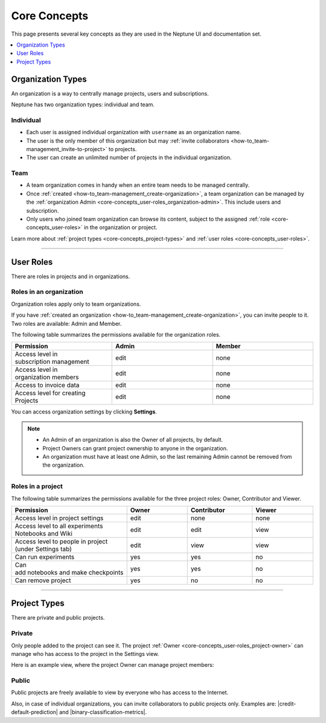 Core Concepts
=============
This page presents several key concepts as they are used in the Neptune UI and documentation set.

.. contents::
    :local:
    :depth: 1
    :backlinks: top


Organization Types
------------------

.. _core-concepts_organization-types:

An organization is a way to centrally manage projects, users and subscriptions.

Neptune has two organization types: individual and team.

Individual
^^^^^^^^^^
* Each user is assigned individual organization with ``username`` as an organization name.
* The user is the only member of this organization but may :ref:`invite collaborators <how-to_team-management_invite-to-project>` to projects.
* The user can create an unlimited number of projects in the individual organization.

Team
^^^^
* A team organization comes in handy when an entire team needs to be managed centrally.
* Once :ref:`created <how-to_team-management_create-organization>`, a team organization can be managed by the :ref:`organization Admin <core-concepts_user-roles_organization-admin>`. This include users and subscription.
* Only users who joined team organization can browse its content, subject to the assigned :ref:`role <core-concepts_user-roles>` in the organization or project.

Learn more about :ref:`project types <core-concepts_project-types>` and :ref:`user roles <core-concepts_user-roles>`.

=======

User Roles
----------

There are roles in projects and in organizations.


Roles in an organization
^^^^^^^^^^^^^^^^^^^^^^^^

Organization roles apply only to team organizations.

.. _core-concepts_user-roles_organization-admin:

If you have :ref:`created an organization <how-to_team-management_create-organization>`,
you can invite people to it. Two roles are available: Admin and Member.

The following table summarizes the permissions available for the organization roles.

.. csv-table::
   :header: "Permission","Admin","Member"
   :widths: 20, 20, 20

    Access level in subscription management,edit,none
    Access level in organization members,edit,none
    Access to invoice data,edit,none
    Access level for creating Projects,edit,none


You can access organization settings by clicking **Settings**.

.. figure:: ../_static/images/core-concepts/org-settings.png
   :target: ../_static/images/core-concepts/org-settings.png
   :alt: organization settings button


.. note::

    - An Admin of an organization is also the Owner of all projects, by default.
    - Project Owners can grant project ownership to anyone in the organization.
    - An organization must have at least one Admin, so the last remaining Admin cannot be removed from the organization.

Roles in a project
^^^^^^^^^^^^^^^^^^
.. _core-concepts_user-roles_project-owner:

The following table summarizes the permissions available for the three project roles: Owner, Contributor and Viewer.

.. csv-table::
   :header: "Permission","Owner","Contributor","Viewer"
   :widths: 20, 20, 20, 20

    Access level in project settings,edit,none,none
    Access level to all experiments Notebooks and Wiki,edit,edit,view
    Access level to people in project (under Settings tab),edit,view,view
    Can run experiments,yes,yes,no
    Can add notebooks and make checkpoints,yes,yes,no
    Can remove project,yes,no,no

====


Project Types
-------------
.. _core-concepts_project-types:

There are private and public projects.

Private
^^^^^^^
Only people added to the project can see it. The project :ref:`Owner <core-concepts_user-roles_project-owner>` can manage who has access to the project in the Settings view.

Here is an example view, where the project Owner can manage project members:

.. image:: ../_static/images/core-concepts/invite-to-project.png
   :target: ../_static/images/core-concepts/invite-to-project.png
   :alt: Invite user to the project

Public
^^^^^^
Public projects are freely available to view by everyone who has access to the Internet.

Also, in case of individual organizations, you can invite collaborators to public projects only.
Examples are: |credit-default-prediction| and |binary-classification-metrics|.

.. External links

.. |credit-default-prediction| raw:: html

    <a href="https://ui.neptune.ai/neptune-ai/credit-default-prediction" target="_blank">Credit default prediction</a>


.. |binary-classification-metrics| raw:: html

    <a href="https://ui.neptune.ai/neptune-ai/binary-classification-metrics" target="_blank">Binary classification metrics</a>
